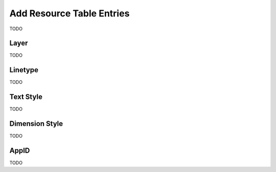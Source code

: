 .. _add_resource_table_entries:

Add Resource Table Entries
==========================

TODO

Layer 
-----

TODO

Linetype
--------

TODO

Text Style
----------

TODO

Dimension Style
---------------

TODO

AppID
-----

TODO

